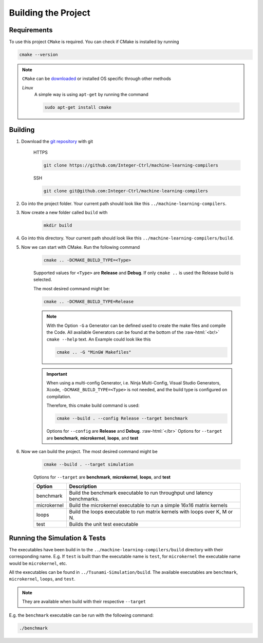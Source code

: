 .. _getting_started_building_project:

.. role:: raw-html(raw)
    :format: html

Building the Project
====================


Requirements
------------

To use this project ``CMake`` is required.
You can check if CMake is installed by running

.. code-block:: bash

    cmake --version

.. note::
    ``CMake`` can be `downloaded <https://cmake.org/download/#latest>`_ or installed OS specific through other methods

    *Linux*
        A simple way is using ``apt-get`` by running the command

        .. code-block:: bash

            sudo apt-get install cmake

Building
--------

1. Download the `git repository <https://github.com/Integer-Ctrl/machine-learning-compilers>`_ with git

    HTTPS

    .. code-block:: bash

        git clone https://github.com/Integer-Ctrl/machine-learning-compilers

    SSH

    .. code-block:: bash

        git clone git@github.com:Integer-Ctrl/machine-learning-compilers

2. Go into the project folder. Your current path should look like this ``../machine-learning-compilers``.

3. Now create a new folder called ``build`` with

    .. code-block:: bash

        mkdir build

4. Go into this directory. Your current path should look like this ``../machine-learning-compilers/build``.

5. Now we can start with CMake. Run the following command

    .. code-block:: bash

        cmake .. -DCMAKE_BUILD_TYPE=<Type>

    Supported values for ``<Type>`` are **Release** and **Debug**.
    If only ``cmake ..`` is used the Release build is selected.

    The most desired command might be:

    .. code-block:: bash

        cmake .. -DCMAKE_BUILD_TYPE=Release

    .. note::

        With the Option ``-G`` a Generator can be defined used to create the make files and compile the Code.
        All available Generators can be found at the bottom of the :raw-html:`<br/>` ``cmake --help`` text.
        An Example could look like this

        .. code-block:: bash

            cmake .. -G "MinGW Makefiles"

        
    .. important::

        When using a multi-config Generator, i.e. Ninja Multi-Config, Visual Studio Generators, Xcode, 
        ``-DCMAKE_BUILD_TYPE=<Type>`` is not needed, and the build type is configured on compilation.
        
        Therefore, this cmake build command is used:

        .. code-block:: 

            cmake --build . --config Release --target benchmark

        Options for ``--config`` are **Release** and **Debug**. :raw-html:`</br>`
        Options for ``--target`` are **benchmark**, **microkernel**, **loops**, and **test**

6. Now we can build the project. The most desired command might be

    .. code-block:: bash

        cmake --build . --target simulation

    Options for ``--target`` are **benchmark**, **microkernel**, **loops**, and **test**


    +--------------------+--------------------------------------------------------------------------------------------------------------------+
    | Option             |  Description                                                                                                       |
    +====================+====================================================================================================================+
    | benchmark          | Build the benchmark executable to run throughput und latency benchmarks.                                           |
    +--------------------+--------------------------------------------------------------------------------------------------------------------+
    | microkernel        | Build the microkernel executable to run a simple 16x16 matrix kernels                                              |
    +--------------------+--------------------------------------------------------------------------------------------------------------------+
    | loops              | Build the loops executable to run matrix kernels with loops over K, M or N.                                        |
    +--------------------+--------------------------------------------------------------------------------------------------------------------+
    | test               | Builds the unit test executable                                                                                    |
    +--------------------+--------------------------------------------------------------------------------------------------------------------+

Running the Simulation & Tests
------------------------------

The executables have been build in to the ``../machine-learning-compilers/build`` directory with their corresponding name.
E.g. If ``test`` is built than the executable name is ``test``, 
for ``microkernel`` the executable name would be ``microkernel``, etc.

All the executables can be found in ``../Tsunami-Simulation/build``.
The available executables are ``benchmark``, ``microkernel``, ``loops``, and ``test``.

.. note::
    They are available when build with their respective ``--target``

E.g. the ``benchmark`` executable can be run with the following command:

.. code-block::

    ./benchmark

